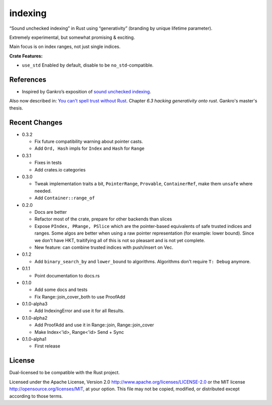 indexing
========

“Sound unchecked indexing” in Rust using “generativity” (branding by unique
lifetime parameter).

Extremely experimental, but somewhat promising & exciting.

Main focus is on index ranges, not just single indices.

|build_status|_ |crates|_

.. |build_status| image:: https://travis-ci.org/bluss/indexing.svg?branch=master
.. _build_status: https://travis-ci.org/bluss/indexing

.. |crates| image:: http://meritbadge.herokuapp.com/indexing
.. _crates: https://crates.io/crates/indexing

**Crate Features:**

- ``use_std`` Enabled by default, disable to be ``no_std``-compatible.

References
----------

+ Inspired by Gankro’s exposition of `sound unchecked indexing`__.

__ https://www.reddit.com/r/rust/comments/3oo0oe/sound_unchecked_indexing_with_lifetimebased_value/

Also now described in: `You can't spell trust without Rust <https://raw.githubusercontent.com/Gankro/thesis/master/thesis.pdf>`_. Chapter *6.3 hacking generativity onto rust*. Gankro's master's thesis.


Recent Changes
--------------

- 0.3.2

  - Fix future compatibility warning about pointer casts.
  - Add ``Ord, Hash`` impls for ``Index`` and ``Hash`` for ``Range``

- 0.3.1

  - Fixes in tests
  - Add crates.io categories

- 0.3.0

  - Tweak implementation traits a bit, ``PointerRange``, ``Provable``,
    ``ContainerRef``, make them ``unsafe`` where needed.
  - Add ``Container::range_of``

- 0.2.0

  - Docs are better
  - Refactor most of the crate, prepare for other backends than slices
  - Expose ``PIndex, PRange, PSlice`` which are the pointer-based equivalents
    of safe trusted indices and ranges. Some algos are better when using
    a raw pointer representation (for example: lower bound). Since we don't
    have HKT, traitifying all of this is not so pleasant and is not yet complete.
  - New feature: can combine trusted indices with push/insert on Vec.

- 0.1.2

  - Add ``binary_search_by`` and ``lower_bound`` to algorithms. Algorithms
    don't require ``T: Debug`` anymore.

- 0.1.1

  - Point documentation to docs.rs

- 0.1.0

  - Add some docs and tests
  - Fix Range::join_cover_both to use ProofAdd

- 0.1.0-alpha3

  - Add IndexingError and use it for all Results.

- 0.1.0-alpha2

  - Add ProofAdd and use it in Range::join, Range::join_cover
  - Make Index<'id>, Range<'id> Send + Sync

- 0.1.0-alpha1

  - First release


License
-------

Dual-licensed to be compatible with the Rust project.

Licensed under the Apache License, Version 2.0
http://www.apache.org/licenses/LICENSE-2.0 or the MIT license
http://opensource.org/licenses/MIT, at your
option. This file may not be copied, modified, or distributed
except according to those terms.
